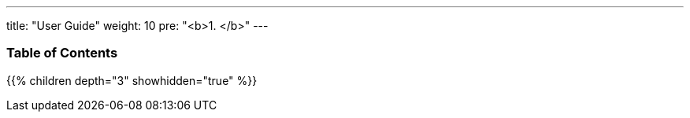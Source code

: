 ---
title: "User Guide"
weight: 10
pre: "<b>1. </b>"
---

=== Table of Contents
{{% children depth="3" showhidden="true" %}}
